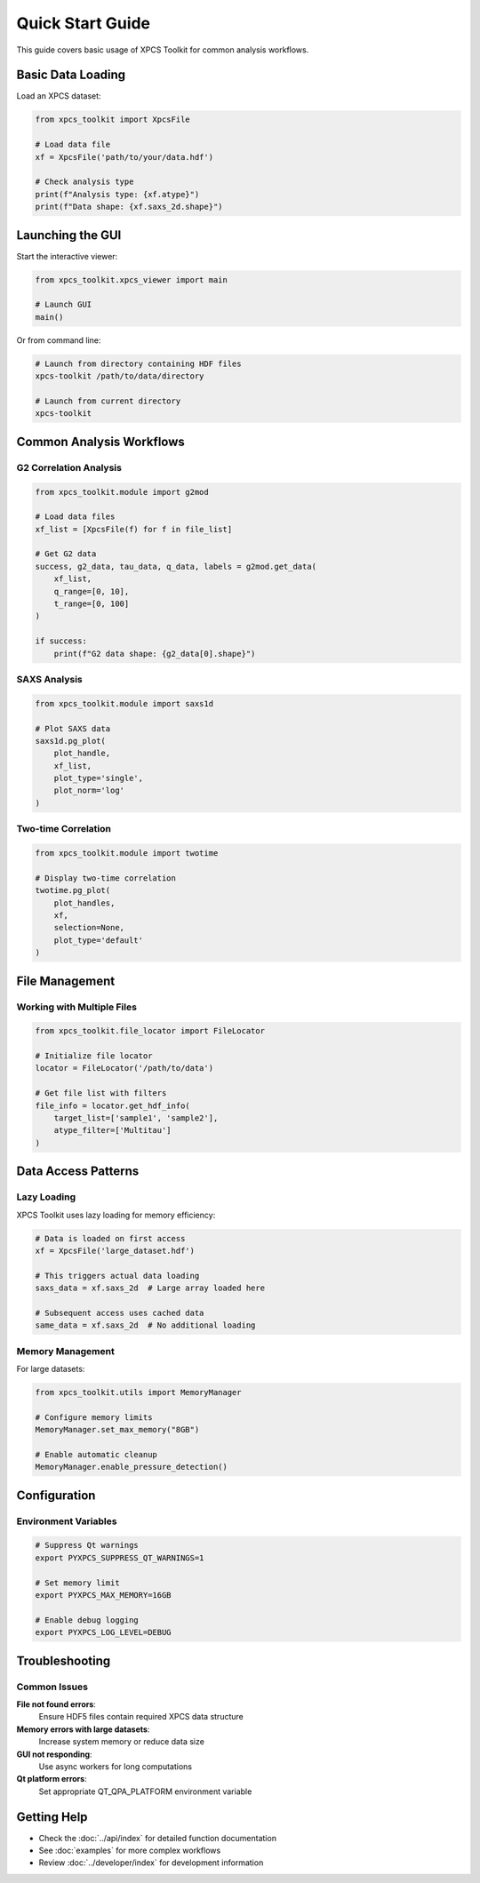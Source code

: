 Quick Start Guide
=================

This guide covers basic usage of XPCS Toolkit for common analysis workflows.

Basic Data Loading
------------------

Load an XPCS dataset:

.. code-block:: python

   from xpcs_toolkit import XpcsFile

   # Load data file
   xf = XpcsFile('path/to/your/data.hdf')

   # Check analysis type
   print(f"Analysis type: {xf.atype}")
   print(f"Data shape: {xf.saxs_2d.shape}")

Launching the GUI
-----------------

Start the interactive viewer:

.. code-block:: python

   from xpcs_toolkit.xpcs_viewer import main

   # Launch GUI
   main()

Or from command line:

.. code-block:: bash

   # Launch from directory containing HDF files
   xpcs-toolkit /path/to/data/directory

   # Launch from current directory
   xpcs-toolkit

Common Analysis Workflows
--------------------------

G2 Correlation Analysis
~~~~~~~~~~~~~~~~~~~~~~~

.. code-block:: python

   from xpcs_toolkit.module import g2mod

   # Load data files
   xf_list = [XpcsFile(f) for f in file_list]

   # Get G2 data
   success, g2_data, tau_data, q_data, labels = g2mod.get_data(
       xf_list,
       q_range=[0, 10],
       t_range=[0, 100]
   )

   if success:
       print(f"G2 data shape: {g2_data[0].shape}")

SAXS Analysis
~~~~~~~~~~~~~

.. code-block:: python

   from xpcs_toolkit.module import saxs1d

   # Plot SAXS data
   saxs1d.pg_plot(
       plot_handle,
       xf_list,
       plot_type='single',
       plot_norm='log'
   )

Two-time Correlation
~~~~~~~~~~~~~~~~~~~~

.. code-block:: python

   from xpcs_toolkit.module import twotime

   # Display two-time correlation
   twotime.pg_plot(
       plot_handles,
       xf,
       selection=None,
       plot_type='default'
   )

File Management
---------------

Working with Multiple Files
~~~~~~~~~~~~~~~~~~~~~~~~~~~~

.. code-block:: python

   from xpcs_toolkit.file_locator import FileLocator

   # Initialize file locator
   locator = FileLocator('/path/to/data')

   # Get file list with filters
   file_info = locator.get_hdf_info(
       target_list=['sample1', 'sample2'],
       atype_filter=['Multitau']
   )

Data Access Patterns
--------------------

Lazy Loading
~~~~~~~~~~~~

XPCS Toolkit uses lazy loading for memory efficiency:

.. code-block:: python

   # Data is loaded on first access
   xf = XpcsFile('large_dataset.hdf')

   # This triggers actual data loading
   saxs_data = xf.saxs_2d  # Large array loaded here

   # Subsequent access uses cached data
   same_data = xf.saxs_2d  # No additional loading

Memory Management
~~~~~~~~~~~~~~~~~

For large datasets:

.. code-block:: python

   from xpcs_toolkit.utils import MemoryManager

   # Configure memory limits
   MemoryManager.set_max_memory("8GB")

   # Enable automatic cleanup
   MemoryManager.enable_pressure_detection()

Configuration
-------------

Environment Variables
~~~~~~~~~~~~~~~~~~~~~

.. code-block:: bash

   # Suppress Qt warnings
   export PYXPCS_SUPPRESS_QT_WARNINGS=1

   # Set memory limit
   export PYXPCS_MAX_MEMORY=16GB

   # Enable debug logging
   export PYXPCS_LOG_LEVEL=DEBUG

Troubleshooting
---------------

Common Issues
~~~~~~~~~~~~~

**File not found errors**:
   Ensure HDF5 files contain required XPCS data structure

**Memory errors with large datasets**:
   Increase system memory or reduce data size

**GUI not responding**:
   Use async workers for long computations

**Qt platform errors**:
   Set appropriate QT_QPA_PLATFORM environment variable

Getting Help
------------

- Check the :doc:`../api/index` for detailed function documentation
- See :doc:`examples` for more complex workflows
- Review :doc:`../developer/index` for development information
